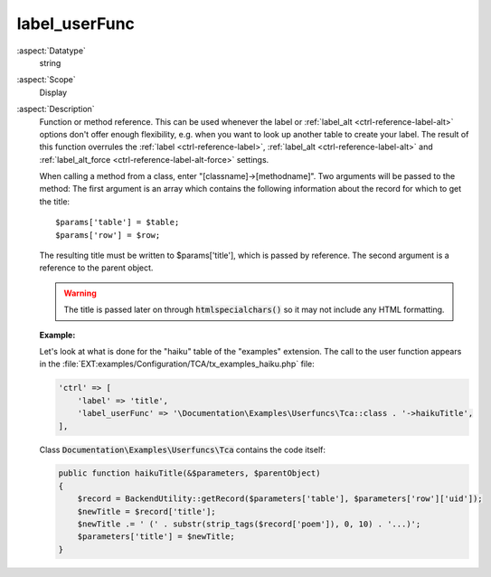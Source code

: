 label\_userFunc
---------------

:aspect:`Datatype`
    string

:aspect:`Scope`
    Display

:aspect:`Description`
    Function or method reference. This can be used whenever the label or
    :ref:`label_alt <ctrl-reference-label-alt>` options don't offer enough flexibility, e.g. when you want
    to look up another table to create your label. The result of this
    function overrules the :ref:`label <ctrl-reference-label>`, :ref:`label_alt <ctrl-reference-label-alt>`
    and :ref:`label_alt_force <ctrl-reference-label-alt-force>` settings.

    When calling a method from a class, enter "[classname]->[methodname]". Two arguments will be passed to the method:
    The first argument is an array which contains the following information about the record for which to get the title::

       $params['table'] = $table;
       $params['row'] = $row;

    The resulting title must be written to $params['title'], which is passed by reference. The second argument is a
    reference to the parent object.

    .. warning::
        The title is passed later on through :code:`htmlspecialchars()` so it may not include any HTML formatting.

    **Example:**

    Let's look at what is done for the "haiku" table of the "examples" extension. The call to the user function appears
    in the :file:`EXT:examples/Configuration/TCA/tx_examples_haiku.php` file:

    .. code-block:: php

        'ctrl' => [
            'label' => 'title',
            'label_userFunc' => '\Documentation\Examples\Userfuncs\Tca::class . '->haikuTitle',
        ],

    Class :code:`Documentation\Examples\Userfuncs\Tca` contains the code itself:

    .. code-block:: php

        public function haikuTitle(&$parameters, $parentObject)
        {
            $record = BackendUtility::getRecord($parameters['table'], $parameters['row']['uid']);
            $newTitle = $record['title'];
            $newTitle .= ' (' . substr(strip_tags($record['poem']), 0, 10) . '...)';
            $parameters['title'] = $newTitle;
        }
